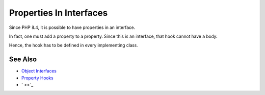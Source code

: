 .. _properties-in-interfaces:

Properties In Interfaces
------------------------

.. meta::
	:description:
		Properties In Interfaces: Since PHP 8.
	:twitter:card: summary_large_image
	:twitter:site: @exakat
	:twitter:title: Properties In Interfaces
	:twitter:description: Properties In Interfaces: Since PHP 8
	:twitter:creator: @exakat
	:twitter:image:src: https://php-tips.readthedocs.io/en/latest/_images/property_in_interface.png
	:og:image: https://php-tips.readthedocs.io/en/latest/_images/property_in_interface.png
	:og:title: Properties In Interfaces
	:og:type: article
	:og:description: Since PHP 8
	:og:url: https://php-tips.readthedocs.io/en/latest/tips/property_in_interface.html
	:og:locale: en

.. raw:: html

	<script type="application/ld+json">{"@context":"https:\/\/schema.org","@graph":[{"@type":"WebPage","@id":"https:\/\/php-tips.readthedocs.io\/en\/latest\/tips\/property_in_interface.html","url":"https:\/\/php-tips.readthedocs.io\/en\/latest\/tips\/property_in_interface.html","name":"Properties In Interfaces","isPartOf":{"@id":"https:\/\/www.exakat.io\/"},"datePublished":"Wed, 18 Jun 2025 16:53:11 +0000","dateModified":"Wed, 18 Jun 2025 16:53:11 +0000","description":"Since PHP 8","inLanguage":"en-US","potentialAction":[{"@type":"ReadAction","target":["https:\/\/php-tips.readthedocs.io\/en\/latest\/tips\/property_in_interface.html"]}]},{"@type":"WebSite","@id":"https:\/\/www.exakat.io\/","url":"https:\/\/www.exakat.io\/","name":"Exakat","description":"Smart PHP static analysis","inLanguage":"en-US"}]}</script>

Since PHP 8.4, it is possible to have properties in an interface.

In fact, one must add a property to a property. Since this is an interface, that hook cannot have a body.

Hence, the hook has to be defined in every implementing class.

.. image:: ../images/property_in_interface.png

See Also
________

* `Object Interfaces <https://www.php.net/manual/en/language.oop5.interfaces.php>`_
* `Property Hooks <https://www.php.net/manual/en/language.oop5.property-hooks.php>`_
* ` <>`_

